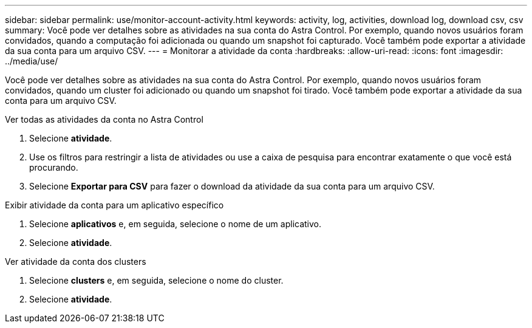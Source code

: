 ---
sidebar: sidebar 
permalink: use/monitor-account-activity.html 
keywords: activity, log, activities, download log, download csv, csv 
summary: Você pode ver detalhes sobre as atividades na sua conta do Astra Control. Por exemplo, quando novos usuários foram convidados, quando a computação foi adicionada ou quando um snapshot foi capturado. Você também pode exportar a atividade da sua conta para um arquivo CSV. 
---
= Monitorar a atividade da conta
:hardbreaks:
:allow-uri-read: 
:icons: font
:imagesdir: ../media/use/


[role="lead"]
Você pode ver detalhes sobre as atividades na sua conta do Astra Control. Por exemplo, quando novos usuários foram convidados, quando um cluster foi adicionado ou quando um snapshot foi tirado. Você também pode exportar a atividade da sua conta para um arquivo CSV.

.Ver todas as atividades da conta no Astra Control
. Selecione *atividade*.
. Use os filtros para restringir a lista de atividades ou use a caixa de pesquisa para encontrar exatamente o que você está procurando.
. Selecione *Exportar para CSV* para fazer o download da atividade da sua conta para um arquivo CSV.


.Exibir atividade da conta para um aplicativo específico
. Selecione *aplicativos* e, em seguida, selecione o nome de um aplicativo.
. Selecione *atividade*.


.Ver atividade da conta dos clusters
. Selecione *clusters* e, em seguida, selecione o nome do cluster.
. Selecione *atividade*.


